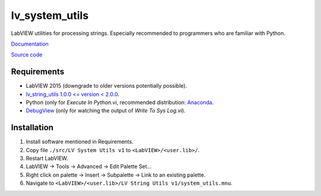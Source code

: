 lv_system_utils
===============

LabVIEW utilities for processing strings. Especially recommended to programmers who are familiar with Python.

`Documentation <http://lv_system_utils.readthedocs.io/>`_

`Source code <https://github.com/gergelyk/lv_system_utils/>`_

Requirements
------------

* LabVIEW 2015 (downgrade to older versions potentially possible).
* `lv_string_utils 1.0.0 <= version < 2.0.0 <https://github.com/gergelyk/lv_string_utils/>`_.
* Python (only for `Execute In Python.vi`, recommended distribution: `Anaconda <https://www.continuum.io/downloads>`_.
* `DebugView <https://technet.microsoft.com/en-us/sysinternals/debugview.aspx>`_ (only for watching the output of `Write To Sys Log.vi`).

Installation
------------

1. Install software mentioned in Requirements.
2. Copy file ``./src/LV System Utils v1`` to ``<LabVIEW>/<user.lib>/``.
3. Restart LabVIEW.
4. LabVIEW -> Tools -> Advanced -> Edit Palette Set...
5. Right click on palette -> Insert -> Subpalette -> Link to an existing palette.
6. Navigate to ``<LabVIEW>/<user.lib>/LV String Utils v1/system_utils.mnu``.
